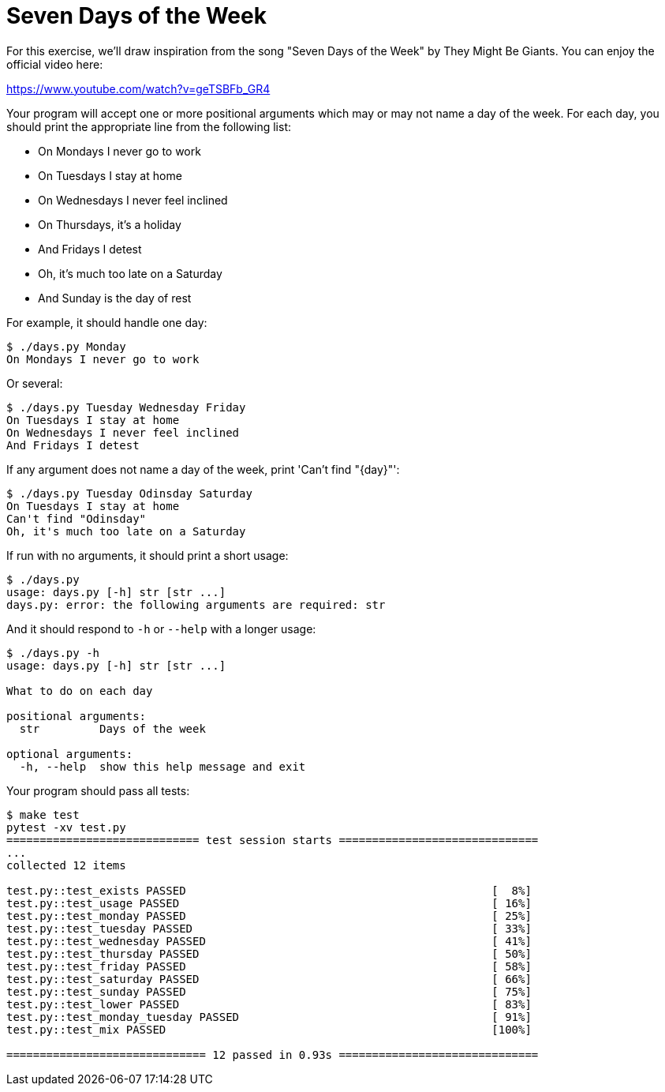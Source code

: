 = Seven Days of the Week

For this exercise, we'll draw inspiration from the song "Seven Days of the Week" by They Might Be Giants.
You can enjoy the official video here:

https://www.youtube.com/watch?v=geTSBFb_GR4

Your program will accept one or more positional arguments which may or may not name a day of the week.
For each day, you should print the appropriate line from the following list:

* On Mondays I never go to work
* On Tuesdays I stay at home
* On Wednesdays I never feel inclined
* On Thursdays, it's a holiday
* And Fridays I detest
* Oh, it's much too late on a Saturday
* And Sunday is the day of rest

For example, it should handle one day:

----
$ ./days.py Monday
On Mondays I never go to work
----

Or several:

----
$ ./days.py Tuesday Wednesday Friday
On Tuesdays I stay at home
On Wednesdays I never feel inclined
And Fridays I detest
----

If any argument does not name a day of the week, print 'Can't find "{day}"':

----
$ ./days.py Tuesday Odinsday Saturday
On Tuesdays I stay at home
Can't find "Odinsday"
Oh, it's much too late on a Saturday
----

If run with no arguments, it should print a short usage:

----
$ ./days.py
usage: days.py [-h] str [str ...]
days.py: error: the following arguments are required: str
----

And it should respond to `-h` or `--help` with a longer usage:

----
$ ./days.py -h
usage: days.py [-h] str [str ...]

What to do on each day

positional arguments:
  str         Days of the week

optional arguments:
  -h, --help  show this help message and exit
----

Your program should pass all tests:

----
$ make test
pytest -xv test.py
============================= test session starts ==============================
...
collected 12 items

test.py::test_exists PASSED                                              [  8%]
test.py::test_usage PASSED                                               [ 16%]
test.py::test_monday PASSED                                              [ 25%]
test.py::test_tuesday PASSED                                             [ 33%]
test.py::test_wednesday PASSED                                           [ 41%]
test.py::test_thursday PASSED                                            [ 50%]
test.py::test_friday PASSED                                              [ 58%]
test.py::test_saturday PASSED                                            [ 66%]
test.py::test_sunday PASSED                                              [ 75%]
test.py::test_lower PASSED                                               [ 83%]
test.py::test_monday_tuesday PASSED                                      [ 91%]
test.py::test_mix PASSED                                                 [100%]

============================== 12 passed in 0.93s ==============================
----
